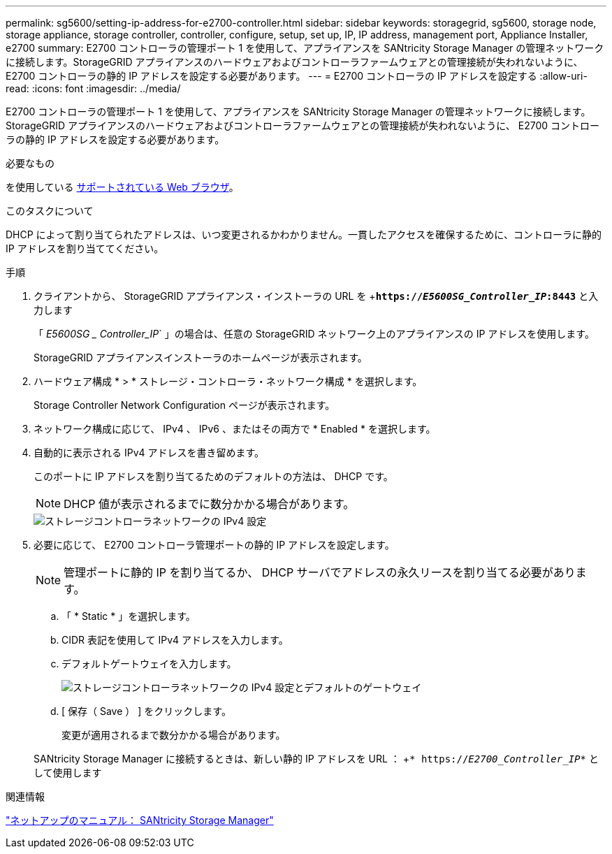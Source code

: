 ---
permalink: sg5600/setting-ip-address-for-e2700-controller.html 
sidebar: sidebar 
keywords: storagegrid, sg5600, storage node, storage appliance, storage controller, controller, configure, setup, set up, IP, IP address, management port, Appliance Installer, e2700 
summary: E2700 コントローラの管理ポート 1 を使用して、アプライアンスを SANtricity Storage Manager の管理ネットワークに接続します。StorageGRID アプライアンスのハードウェアおよびコントローラファームウェアとの管理接続が失われないように、 E2700 コントローラの静的 IP アドレスを設定する必要があります。 
---
= E2700 コントローラの IP アドレスを設定する
:allow-uri-read: 
:icons: font
:imagesdir: ../media/


[role="lead"]
E2700 コントローラの管理ポート 1 を使用して、アプライアンスを SANtricity Storage Manager の管理ネットワークに接続します。StorageGRID アプライアンスのハードウェアおよびコントローラファームウェアとの管理接続が失われないように、 E2700 コントローラの静的 IP アドレスを設定する必要があります。

.必要なもの
を使用している xref:../admin/web-browser-requirements.adoc[サポートされている Web ブラウザ]。

.このタスクについて
DHCP によって割り当てられたアドレスは、いつ変更されるかわかりません。一貫したアクセスを確保するために、コントローラに静的 IP アドレスを割り当ててください。

.手順
. クライアントから、 StorageGRID アプライアンス・インストーラの URL を +`*https://_E5600SG_Controller_IP_:8443*` と入力します
+
「 _E5600SG _ Controller_IP_` 」の場合は、任意の StorageGRID ネットワーク上のアプライアンスの IP アドレスを使用します。

+
StorageGRID アプライアンスインストーラのホームページが表示されます。

. ハードウェア構成 * > * ストレージ・コントローラ・ネットワーク構成 * を選択します。
+
Storage Controller Network Configuration ページが表示されます。

. ネットワーク構成に応じて、 IPv4 、 IPv6 、またはその両方で * Enabled * を選択します。
. 自動的に表示される IPv4 アドレスを書き留めます。
+
このポートに IP アドレスを割り当てるためのデフォルトの方法は、 DHCP です。

+

NOTE: DHCP 値が表示されるまでに数分かかる場合があります。

+
image::../media/storage_controller_network_config_ipv4.gif[ストレージコントローラネットワークの IPv4 設定]

. 必要に応じて、 E2700 コントローラ管理ポートの静的 IP アドレスを設定します。
+

NOTE: 管理ポートに静的 IP を割り当てるか、 DHCP サーバでアドレスの永久リースを割り当てる必要があります。

+
.. 「 * Static * 」を選択します。
.. CIDR 表記を使用して IPv4 アドレスを入力します。
.. デフォルトゲートウェイを入力します。
+
image::../media/storage_controller_ipv4_and_def_gateway.gif[ストレージコントローラネットワークの IPv4 設定とデフォルトのゲートウェイ]

.. [ 保存（ Save ） ] をクリックします。
+
変更が適用されるまで数分かかる場合があります。

+
SANtricity Storage Manager に接続するときは、新しい静的 IP アドレスを URL ： +`* https://_E2700_Controller_IP_*` として使用します





.関連情報
http://mysupport.netapp.com/documentation/productlibrary/index.html?productID=61197["ネットアップのマニュアル： SANtricity Storage Manager"^]
